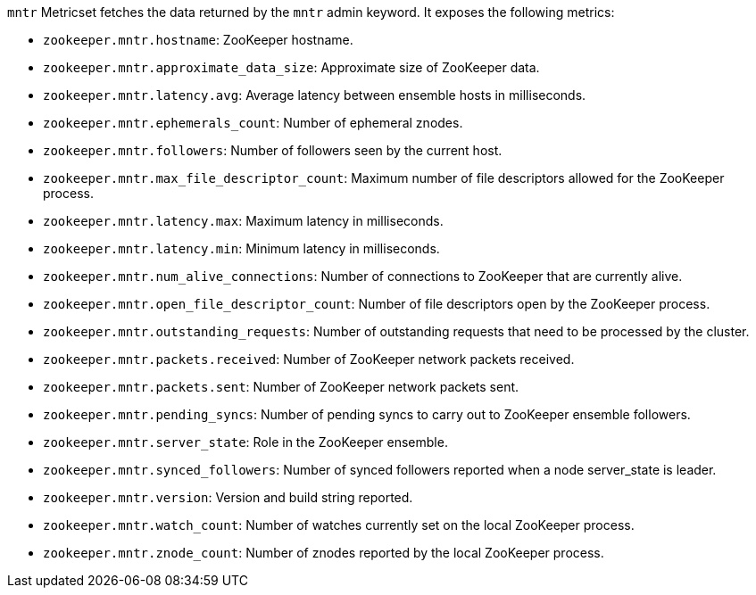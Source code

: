 `mntr` Metricset fetches the data returned by the `mntr` admin keyword. It exposes the following metrics:

* `zookeeper.mntr.hostname`: ZooKeeper hostname.
* `zookeeper.mntr.approximate_data_size`: Approximate size of ZooKeeper data.
* `zookeeper.mntr.latency.avg`: Average latency between ensemble hosts in milliseconds.
* `zookeeper.mntr.ephemerals_count`: Number of ephemeral znodes.
* `zookeeper.mntr.followers`: Number of followers seen by the current host.
* `zookeeper.mntr.max_file_descriptor_count`: Maximum number of file descriptors allowed for the ZooKeeper process.
* `zookeeper.mntr.latency.max`: Maximum latency in milliseconds.
* `zookeeper.mntr.latency.min`: Minimum latency in milliseconds.
* `zookeeper.mntr.num_alive_connections`: Number of connections to ZooKeeper that are currently alive.
* `zookeeper.mntr.open_file_descriptor_count`: Number of file descriptors open by the ZooKeeper process.
* `zookeeper.mntr.outstanding_requests`: Number of outstanding requests that need to be processed by the cluster.
* `zookeeper.mntr.packets.received`: Number of ZooKeeper network packets received.
* `zookeeper.mntr.packets.sent`: Number of ZooKeeper network packets sent.
* `zookeeper.mntr.pending_syncs`: Number of pending syncs to carry out to ZooKeeper ensemble followers.
* `zookeeper.mntr.server_state`: Role in the ZooKeeper ensemble.
* `zookeeper.mntr.synced_followers`: Number of synced followers reported when a node server_state is leader.
* `zookeeper.mntr.version`: Version and build string reported.
* `zookeeper.mntr.watch_count`: Number of watches currently set on the local ZooKeeper process.
* `zookeeper.mntr.znode_count`: Number of znodes reported by the local ZooKeeper process.
